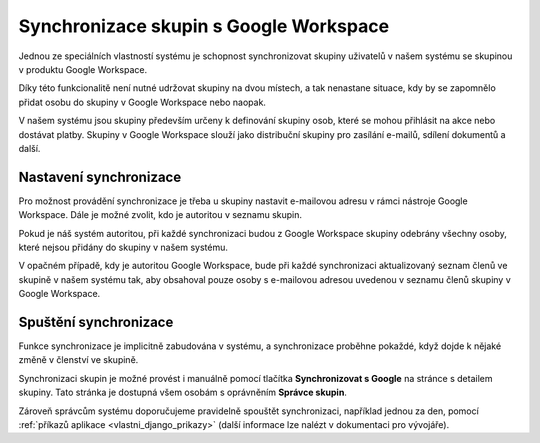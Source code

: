 ***************************************
Synchronizace skupin s Google Workspace
***************************************

Jednou ze speciálních vlastností systému je schopnost synchronizovat skupiny uživatelů
v našem systému se skupinou v produktu Google Workspace.

Díky této funkcionalitě není nutné udržovat skupiny na dvou místech, a tak nenastane
situace, kdy by se zapomnělo přidat osobu do skupiny v Google Workspace nebo naopak.

V našem systému jsou skupiny především určeny k definování skupiny osob, které se
mohou přihlásit na akce nebo dostávat platby. Skupiny v Google Workspace slouží jako
distribuční skupiny pro zasílání e-mailů, sdílení dokumentů a další.

Nastavení synchronizace
-----------------------

Pro možnost provádění synchronizace je třeba u skupiny nastavit e-mailovou adresu v
rámci nástroje Google Workspace. Dále je možné zvolit, kdo je autoritou v seznamu skupin.

Pokud je náš systém autoritou, při každé synchronizaci budou z Google Workspace skupiny
odebrány všechny osoby, které nejsou přidány do skupiny v našem systému.

V opačném případě, kdy je autoritou Google Workspace, bude při každé synchronizaci
aktualizovaný seznam členů ve skupině v našem systému tak, aby obsahoval pouze osoby s
e-mailovou adresou uvedenou v seznamu členů skupiny v Google Workspace.

.. image:: ../_static/uzivatelska/skupiny.png
   :align: center
   :target: ../_static/uzivatelska/skupiny.png


Spuštění synchronizace
-----------------------

Funkce synchronizace je implicitně zabudována v systému, a synchronizace proběhne pokaždé,
když dojde k nějaké změně v členství ve skupině.

Synchronizaci skupin je možné provést i manuálně pomocí tlačítka **Synchronizovat s Google**
na stránce s detailem skupiny. Tato stránka je dostupná všem osobám s oprávněním **Správce skupin**.

Zároveň správcům systému doporučujeme pravidelně spouštět synchronizaci, například jednou za den,
pomocí  :ref:`příkazů aplikace <vlastni_django_prikazy>` (další informace lze nalézt v dokumentaci pro vývojáře).


